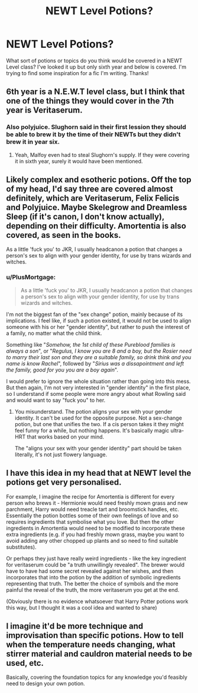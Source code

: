 #+TITLE: NEWT Level Potions?

* NEWT Level Potions?
:PROPERTIES:
:Author: ST_Jackson
:Score: 13
:DateUnix: 1600835326.0
:DateShort: 2020-Sep-23
:FlairText: Discussion
:END:
What sort of potions or topics do you think would be covered in a NEWT Level class? I've looked it up but only sixth year and below is covered. I'm trying to find some inspiration for a fic I'm writing. Thanks!


** 6th year is a N.E.W.T level class, but I think that one of the things they would cover in the 7th year is Veritaserum.
:PROPERTIES:
:Author: Pagalingling40
:Score: 9
:DateUnix: 1600847603.0
:DateShort: 2020-Sep-23
:END:

*** Also polyjuice. Slughorn said in their first lession they should be able to brew it by the time of their NEWTs but they didn't brew it in year six.
:PROPERTIES:
:Author: Serena_Sers
:Score: 4
:DateUnix: 1600856671.0
:DateShort: 2020-Sep-23
:END:

**** Yeah, Malfoy even had to steal Slughorn's supply. If they were covering it in sixth year, surely it would have been mentioned.
:PROPERTIES:
:Author: CryptidGrimnoir
:Score: 2
:DateUnix: 1600869449.0
:DateShort: 2020-Sep-23
:END:


** Likely complex and esotheric potions. Off the top of my head, I'd say three are covered almost definitely, which are Veritaserum, Felix Felicis and Polyjuice. Maybe Skelegrow and Dreamless Sleep (if it's canon, I don't know actually), depending on their difficulty. Amortentia is also covered, as seen in the books.

As a little 'fuck you' to JKR, I usually headcanon a potion that changes a person's sex to align with your gender identity, for use by trans wizards and witches.
:PROPERTIES:
:Author: Uncommonality
:Score: 7
:DateUnix: 1600849677.0
:DateShort: 2020-Sep-23
:END:

*** u/PlusMortgage:
#+begin_quote
  As a little 'fuck you' to JKR, I usually headcanon a potion that changes a person's sex to align with your gender identity, for use by trans wizards and witches.
#+end_quote

I'm not the biggest fan of the "sex change" potion, mainly because of its implications. I feel like, if such a potion existed, it would not be used to align someone with his or her "gender identity", but rather to push the interest of a family, no matter what the child think.

Something like "/Somehow, the 1st child of these Pureblood families is always a son/", or "/Regulus, I know you are 8 and a boy, but the Rosier need to marry their last son and they are a suitable family, so drink think and you name is know Rachel/", followed by "/Sirius was a dissapointment and left the family, good for you you are a boy again/".

I would prefer to ignore the whole situation rather than going into this mess. But then again, I'm not very interested in "gender identity" in the first place, so I understand if some people were more angry about what Rowling said and would want to say "fuck you" to her.
:PROPERTIES:
:Author: PlusMortgage
:Score: 8
:DateUnix: 1600853099.0
:DateShort: 2020-Sep-23
:END:

**** You misunderstand. The potion aligns your sex with your gender identity. It can't be used for the opposite purpose. Not a sex-change potion, but one that unifies the two. If a cis person takes it they might feel funny for a while, but nothing happens. It's basically magic ultra-HRT that works based on your mind.

The "aligns your sex with your gender identity" part should be taken literally, it's not just flowery language.
:PROPERTIES:
:Author: Uncommonality
:Score: 5
:DateUnix: 1600860120.0
:DateShort: 2020-Sep-23
:END:


** I have this idea in my head that at NEWT level the potions get very personalised.

For example, I imagine the recipe for Amortentia is different for every person who brews it - Hermionie would need freshly mown grass and new parchment, Harry would need treacle tart and broomstick handles, etc. Essentially the potion bottles some of their own feelings of love and so requires ingredients that symbolise what you love. But then the other ingredients in Amortentia would need to be modified to incorporate these extra ingredients (e.g. if you had freshly mown grass, maybe you want to avoid adding any other chopped up plants and so need to find suitable substitutes).

Or perhaps they just have really weird ingredients - like the key ingredient for veritaserum could be "a truth unwillingly revealed". The brewer would have to have had some secret revealed against her wishes, and then incorporates that into the potion by the addition of symbolic ingredients representing that truth. The better the choice of symbols and the more painful the reveal of the truth, the more veritaserum you get at the end.

(Obviously there is no evidence whatsoever that Harry Potter potions work this way, but I thought it was a cool idea and wanted to share)
:PROPERTIES:
:Author: monoc_sec
:Score: 6
:DateUnix: 1600850671.0
:DateShort: 2020-Sep-23
:END:


** I imagine it'd be more technique and improvisation than specific potions. How to tell when the temperature needs changing, what stirrer material and cauldron material needs to be used, etc.

Basically, covering the foundation topics for any knowledge you'd feasibly need to design your own potion.
:PROPERTIES:
:Author: Avalon1632
:Score: 2
:DateUnix: 1600885955.0
:DateShort: 2020-Sep-23
:END:
